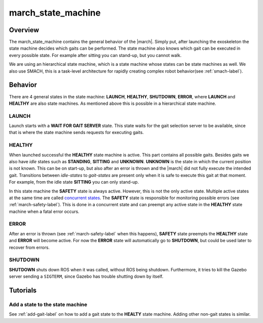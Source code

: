 .. _march-state-machine-label:

march_state_machine
===================

Overview
--------
The march_state_machine contains the general behavior of the |march|. Simply
put, after launching the exoskeleton the state machine decides which gaits
can be performed. The state machine also knows which gait can be executed in
every possible state. For example after sitting you can stand-up, but you
cannot walk.

We are using an hierarchical state machine, which is a state machine whose
states can be state machines as well. We also use SMACH, this is a task-level
architecture for rapidly creating complex robot behavior(see :ref:`smach-label`).

Behavior
--------
There are 4 general states in the state machine: **LAUNCH**, **HEALTHY**,
**SHUTDOWN**, **ERROR**, where **LAUNCH** and **HEALTHY** are also state
machines. As mentioned above this is possible in a hierarchical state machine.

.. figure:: images/march_state_machine.png
   :align: center

LAUNCH
^^^^^^
Launch starts with a **WAIT FOR GAIT SERVER** state. This state waits for the
gait selection server to be available, since that is where the state machine
sends requests for executing gaits.

HEALTHY
^^^^^^^
When launched successful the **HEALTHY** state machine is active. This part
contains all possible gaits. Besides gaits we also have *idle* states such as
**STANDING**, **SITTING** and **UNKNOWN**. **UNKNOWN** is the state in which
the current position is not known. This can be on start-up, but also after an
error is thrown and the |march| did not fully execute the intended gait.
Transitions between *idle-states* to *gait-states* are present only when it
is safe to execute this gait at that moment. For example, from the idle state
**SITTING** you can only stand-up.

In this state machine the **SAFETY** state is always active. However, this is
not the only active state. Multiple active states at the same time are called
`concurrent states <http://wiki.ros.org/smach/Tutorials/Concurrent%20States>`_.
The **SAFETY** state is responsible for monitoring possible errors
(see :ref:`march-safety-label`). This is done in a concurrent state and can
preempt any active state in the **HEALTHY** state machine when a fatal error
occurs.

ERROR
^^^^^
After an error is thrown (see :ref:`march-safety-label` when this happens),
**SAFETY** state preempts the **HEALTHY** state and **ERROR** will become
active. For now the **ERROR** state will automatically go to **SHUTDOWN**,
but could be used later to recover from errors.

SHUTDOWN
^^^^^^^^
**SHUTDOWN** shuts down ROS when it was called, without ROS being shutdown.
Furthermore, it tries to kill the Gazebo server sending a ``SIGTERM``, since
Gazebo has trouble shutting down by itself.


Tutorials
---------

Add a state to the state machine
^^^^^^^^^^^^^^^^^^^^^^^^^^^^^^^^
See :ref:`add-gait-label` on how to add a gait state to the **HEALTY** state machine. Adding other non-gait states is similar.
